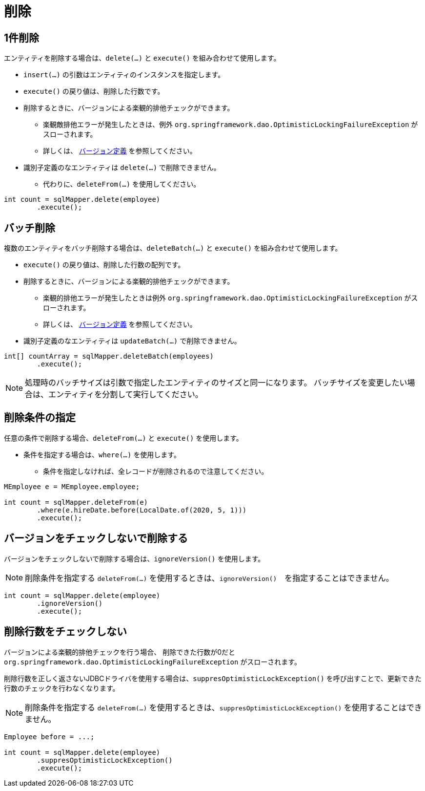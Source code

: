 = 削除

== 1件削除

エンティティを削除する場合は、`delete(...)` と `execute()` を組み合わせて使用します。

* `insert(...)` の引数はエンティティのインスタンスを指定します。
* `execute()` の戻り値は、削除した行数です。
* 削除するときに、バージョンによる楽観的排他チェックができます。
** 楽観敵排他エラーが発生したときは、例外 `org.springframework.dao.OptimisticLockingFailureException` がスローされます。
** 詳しくは、 <<anno_version, バージョン定義>> を参照してください。
* 識別子定義のなエンティティは `delete(...)` で削除できません。
** 代わりに、`deleteFrom(...)` を使用してください。

[source,java]
----
int count = sqlMapper.delete(employee)
        .execute();
----

== バッチ削除

複数のエンティティをバッチ削除する場合は、`deleteBatch(...)` と `execute()` を組み合わせて使用します。

* `execute()` の戻り値は、削除した行数の配列です。
* 削除するときに、バージョンによる楽観的排他チェックができます。
** 楽観的排他エラーが発生したときは例外 `org.springframework.dao.OptimisticLockingFailureException` がスローされます。
** 詳しくは、 <<anno_version, バージョン定義>> を参照してください。
* 識別子定義のなエンティティは `updateBatch(...)` で削除できません。

[source,java]
----
int[] countArray = sqlMapper.deleteBatch(employees)
        .execute();
----

NOTE: 処理時のバッチサイズは引数で指定したエンティティのサイズと同一になります。
バッチサイズを変更したい場合は、エンティティを分割して実行してください。

== 削除条件の指定

任意の条件で削除する場合、`deleteFrom(...)` と `execute()` を使用します。

* 条件を指定する場合は、`where(...)` を使用します。
** 条件を指定しなければ、全レコードが削除されるので注意してください。

[source,java]
----
MEmployee e = MEmployee.employee;

int count = sqlMapper.deleteFrom(e)
        .where(e.hireDate.before(LocalDate.of(2020, 5, 1)))
        .execute();
----

== バージョンをチェックしないで削除する

バージョンをチェックしないで削除する場合は、`ignoreVersion()` を使用します。

NOTE: 削除条件を指定する `deleteFrom(...)` を使用するときは、`ignoreVersion()`　を指定することはできません。

[source,java]
----
int count = sqlMapper.delete(employee)
        .ignoreVersion()
        .execute();
----

== 削除行数をチェックしない

バージョンによる楽観的排他チェックを行う場合、 削除できた行数が0だと `org.springframework.dao.OptimisticLockingFailureException` がスローされます。

削除行数を正しく返さないJDBCドライバを使用する場合は、`suppresOptimisticLockException()` を呼び出すことで、更新できた行数のチェックを行わなくなります。

NOTE: 削除条件を指定する `deleteFrom(...)` を使用するときは、`suppresOptimisticLockException()` を使用することはできません。


[source,java]
----
Employee before = ...;

int count = sqlMapper.delete(employee)
        .suppresOptimisticLockException()
        .execute();
----

